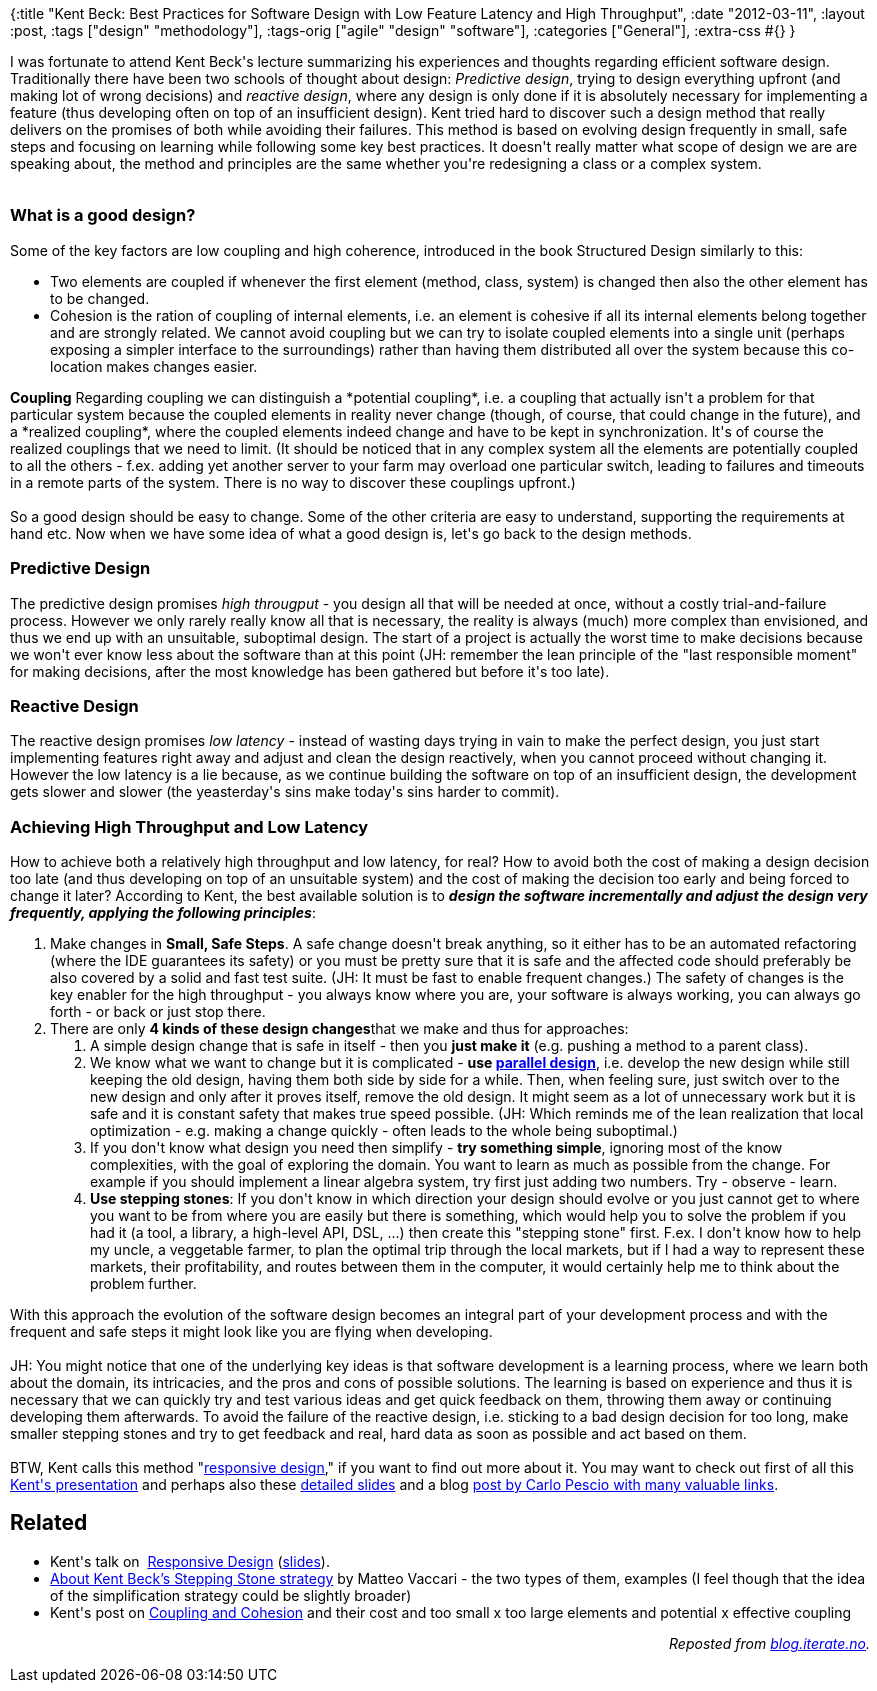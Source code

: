 {:title
 "Kent Beck: Best Practices for Software Design with Low Feature Latency and High Throughput",
 :date "2012-03-11",
 :layout :post,
 :tags ["design" "methodology"],
 :tags-orig ["agile" "design" "software"],
 :categories ["General"],
 :extra-css #{}
}

++++
I was fortunate to attend Kent Beck's lecture summarizing his experiences and thoughts regarding efficient software design. Traditionally there have been two schools of thought about design: <em>Predictive design</em>, trying to design everything upfront (and making lot of wrong decisions) and <em>reactive design</em>, where any design is only done if it is absolutely necessary for implementing a feature (thus developing often on top of an insufficient design). Kent tried hard to discover such a design method that really delivers on the promises of both while avoiding their failures. This method is based on evolving design frequently in small, safe steps and focusing on learning while following some key best practices. It doesn't really matter what scope of design we are are speaking about, the method and principles are the same whether you're redesigning a class or a complex system.<br><br><!--more-->
<h3>What is a good design?</h3>
Some of the key factors are low coupling and high coherence, introduced in the book Structured Design similarly to this:
<ul>
	<li>Two elements are coupled if whenever the first element (method, class, system) is changed then also the other element has to be changed.</li>
	<li>Cohesion is the ration of coupling of internal elements, i.e. an element is cohesive if all its internal elements belong together and are strongly related. We cannot avoid coupling but we can try to isolate coupled elements into a single unit (perhaps exposing a simpler interface to the surroundings) rather than having them distributed all over the system because this co-location makes changes easier.</li>
</ul>
<strong>Coupling</strong> Regarding coupling we can distinguish a *potential coupling*, i.e. a coupling that actually isn't a problem for that particular system because the coupled elements in reality never change (though, of course, that could change in the future), and a *realized coupling*, where the coupled elements indeed change and have to be kept in synchronization. It's of course the realized couplings that we need to limit. (It should be noticed that in any complex system all the elements are potentially coupled to all the others - f.ex. adding yet another server to your farm may overload one particular switch, leading to failures and timeouts in a remote parts of the system. There is no way to discover these couplings upfront.)<br><br>So a good design should be easy to change. Some of the other criteria are easy to understand, supporting the requirements at hand etc. Now when we have some idea of what a good design is, let's go back to the design methods.
<h3>Predictive Design</h3>
The predictive design promises <em>high througput</em> - you design all that will be needed at once, without a costly trial-and-failure process. However we only rarely really know all that is necessary, the reality is always (much) more complex than envisioned, and thus we end up with an unsuitable, suboptimal design. The start of a project is actually the worst time to make decisions because we won't ever know less about the software than at this point (JH: remember the lean principle of the "last responsible moment" for making decisions, after the most knowledge has been gathered but before it's too late).
<h3>Reactive Design</h3>
The reactive design promises <em>low latency</em> - instead of wasting days trying in vain to make the perfect design, you just start implementing features right away and adjust and clean the design reactively, when you cannot proceed without changing it. However the low latency is a lie because, as we continue building the software on top of an insufficient design, the development gets slower and slower (the yeasterday's sins make today's sins harder to commit).
<h3>Achieving High Throughput and Low Latency</h3>
How to achieve both a relatively high throughput and low latency, for real? How to avoid both the cost of making a design decision too late (and thus developing on top of an unsuitable system) and the cost of making the decision too early and being forced to change it later? According to Kent, the best available solution is to <em><strong>design the software incrementally and adjust the design very frequently, applying the following principles</strong></em>:
<ol>
	<li>Make changes in <strong>Small, Safe Steps</strong>. A safe change doesn't break anything, so it either has to be an automated refactoring (where the IDE guarantees its safety) or you must be pretty sure that it is safe and the affected code should preferably be also covered by a solid and fast test suite. (JH: It must be fast to enable frequent changes.) The safety of changes is the key enabler for the high throughput - you always know where you are, your software is always working, you can always go forth - or back or just stop there.</li>
	<li>There are only <strong>4 kinds of these design changes</strong>that we make and thus for approaches:
<ol>
	<li>A simple design change that is safe in itself - then you <strong>just make it</strong> (e.g. pushing a method to a parent class).</li>
	<li>We know what we want to change but it is complicated - <strong>use <a href="/wiki/development/parallel-design-parallel-change/">parallel design</a></strong>, i.e. develop the new design while still keeping the old design, having them both side by side for a while. Then, when feeling sure, just switch over to the new design and only after it proves itself, remove the old design. It might seem as a lot of unnecessary work but it is safe and it is constant safety that makes true speed possible. (JH: Which reminds me of the lean realization that local optimization - e.g. making a change quickly - often leads to the whole being suboptimal.)</li>
	<li>If you don't know what design you need then simplify - <strong>try something simple</strong>, ignoring most of the know complexities, with the goal of exploring the domain. You want to learn as much as possible from the change. For example if you should implement a linear algebra system, try first just adding two numbers. Try - observe - learn.</li>
	<li><strong>Use stepping stones</strong>: If you don't know in which direction your design should evolve or you just cannot get to where you want to be from where you are easily but there is something, which would help you to solve the problem if you had it (a tool, a library, a high-level API, DSL, ...) then create this "stepping stone" first. F.ex. I don't know how to help my uncle, a veggetable farmer, to plan the optimal trip through the local markets, but if I had a way to represent these markets, their profitability, and routes between them in the computer, it would certainly help me to think about the problem further.</li>
</ol>
</li>
</ol>
With this approach the evolution of the software design becomes an integral part of your development process and with the frequent and safe steps it might look like you are flying when developing.<br><br>JH: You might notice that one of the underlying key ideas is that software development is a learning process, where we learn both about the domain, its intricacies, and the pros and cons of possible solutions. The learning is based on experience and thus it is necessary that we can quickly try and test various ideas and get quick feedback on them, throwing them away or continuing developing them afterwards. To avoid the failure of the reactive design, i.e. sticking to a bad design decision for too long, make smaller stepping stones and try to get feedback and real, hard data as soon as possible and act based on them.<br><br>BTW, Kent calls this method "<a href="https://www.google.com/search?q=responsive+design+kent+beck">responsive design</a>," if you want to find out more about it. You may want to check out first of all this <a href="https://www.infoq.com/presentations/responsive-design">Kent's presentation</a> and perhaps also these <a href="https://www.slideshare.net/stonemankim/responsive-design-one-day">detailed slides</a> and a blog <a href="https://www.carlopescio.com/2010/07/on-kent-becks-responsive-design.html">post by Carlo Pescio with many valuable links</a>.
<h2>Related</h2>
<ul>
	<li>Kent's talk on  <a title="Responsive Design" href="https://www.infoq.com/presentations/responsive-design">Responsive Design</a> (<a href="https://www.slideshare.net/deimos/kent-beck-effective-design">slides</a>).</li>
	<li><a href="https://matteo.vaccari.name/blog/archives/777">About Kent Beck’s Stepping Stone strategy</a> by Matteo Vaccari - the two types of them, examples (I feel though that the idea of the simplification strategy could be slightly broader)</li>
	<li>Kent's post on <a href="https://www.threeriversinstitute.org/blog/?p=104">Coupling and Cohesion</a> and their cost and too small x too large elements and potential x effective coupling</li>
</ul>
<p style="text-align:right;"><em>Reposted from <a href="https://blog.iterate.no/2012/03/12/kent-beck-best-practices-for-software-design-with-low-feature-latency-and-high-throughput/">blog.iterate.no</a>.</em></p>
++++
